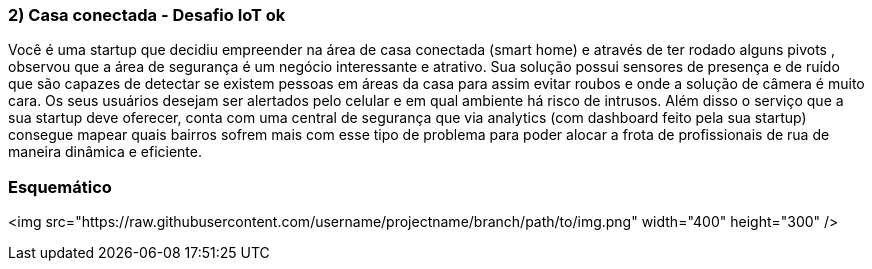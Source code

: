 ### 2) Casa conectada - Desafio IoT ok

Você é uma startup que decidiu empreender na área de casa conectada (smart home) e através de ter rodado alguns pivots , observou que a área de segurança é um negócio interessante e atrativo. Sua solução possui sensores de presença e de ruído que são capazes de detectar se existem pessoas em áreas da casa para assim evitar roubos e onde a solução de câmera é muito cara. Os seus usuários desejam ser alertados pelo celular e em qual ambiente há risco de intrusos. Além disso o serviço que a sua startup deve oferecer, conta com uma central de segurança que via analytics (com dashboard feito pela sua startup) consegue mapear quais bairros sofrem mais com esse tipo de problema para poder alocar a frota de profissionais de rua de maneira dinâmica e eficiente.


### Esquemático

<img src="https://raw.githubusercontent.com/username/projectname/branch/path/to/img.png" width="400" height="300" />
